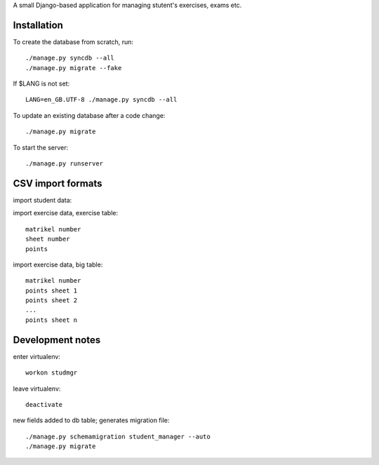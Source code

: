 A small Django-based application for managing stutent's exercises, exams etc.


Installation
============

To create the database from scratch, run::

  ./manage.py syncdb --all
  ./manage.py migrate --fake

If $LANG is not set::

  LANG=en_GB.UTF-8 ./manage.py syncdb --all

To update an existing database after a code change::

  ./manage.py migrate

To start the server::

  ./manage.py runserver


CSV import formats
==================

import student data::

import exercise data, exercise table::

  matrikel number
  sheet number
  points

import exercise data, big table::

  matrikel number
  points sheet 1
  points sheet 2
  ...
  points sheet n


Development notes
=================

enter virtualenv::

  workon studmgr

leave virtualenv::

  deactivate

new fields added to db table; generates migration file::

  ./manage.py schemamigration student_manager --auto
  ./manage.py migrate

